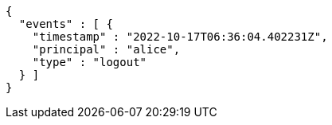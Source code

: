 [source,options="nowrap"]
----
{
  "events" : [ {
    "timestamp" : "2022-10-17T06:36:04.402231Z",
    "principal" : "alice",
    "type" : "logout"
  } ]
}
----